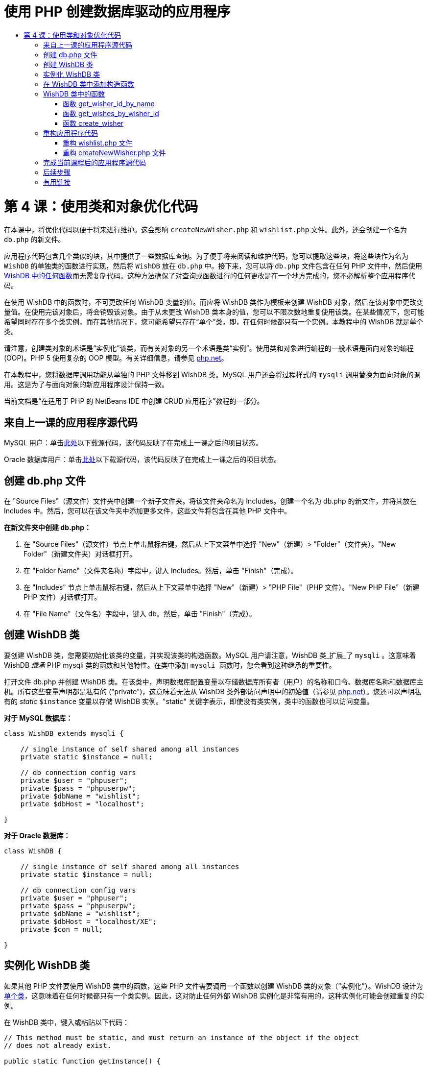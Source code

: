 // 
//     Licensed to the Apache Software Foundation (ASF) under one
//     or more contributor license agreements.  See the NOTICE file
//     distributed with this work for additional information
//     regarding copyright ownership.  The ASF licenses this file
//     to you under the Apache License, Version 2.0 (the
//     "License"); you may not use this file except in compliance
//     with the License.  You may obtain a copy of the License at
// 
//       http://www.apache.org/licenses/LICENSE-2.0
// 
//     Unless required by applicable law or agreed to in writing,
//     software distributed under the License is distributed on an
//     "AS IS" BASIS, WITHOUT WARRANTIES OR CONDITIONS OF ANY
//     KIND, either express or implied.  See the License for the
//     specific language governing permissions and limitations
//     under the License.
//

= 使用 PHP 创建数据库驱动的应用程序
:jbake-type: tutorial
:jbake-tags: tutorials 
:jbake-status: published
:icons: font
:syntax: true
:source-highlighter: pygments
:toc: left
:toc-title:
:description: 使用 PHP 创建数据库驱动的应用程序 - Apache NetBeans
:keywords: Apache NetBeans, Tutorials, 使用 PHP 创建数据库驱动的应用程序

= 第 4 课：使用类和对象优化代码
:jbake-type: tutorial
:jbake-tags: tutorials 
:jbake-status: published
:icons: font
:syntax: true
:source-highlighter: pygments
:toc: left
:toc-title:
:description: 第 4 课：使用类和对象优化代码 - Apache NetBeans
:keywords: Apache NetBeans, Tutorials, 第 4 课：使用类和对象优化代码


在本课中，将优化代码以便于将来进行维护。这会影响  ``createNewWisher.php``  和  ``wishlist.php``  文件。此外，还会创建一个名为  ``db.php``  的新文件。

应用程序代码包含几个类似的块，其中提供了一些数据库查询。为了便于将来阅读和维护代码，您可以提取这些块，将这些块作为名为  ``WishDB``  的单独类的函数进行实现，然后将  ``WishDB``  放在  ``db.php``  中。接下来，您可以将  ``db.php``  文件包含在任何 PHP 文件中，然后使用 <<includedFunctions,WishDB 中的任何函数>>而无需复制代码。这种方法确保了对查询或函数进行的任何更改是在一个地方完成的，您不必解析整个应用程序代码。

在使用 WishDB 中的函数时，不可更改任何 WishDB 变量的值。而应将 WishDB 类作为模板来创建 WishDB 对象，然后在该对象中更改变量值。在使用完该对象后，将会销毁该对象。由于从未更改 WishDB 类本身的值，您可以不限次数地重复使用该类。在某些情况下，您可能希望同时存在多个类实例，而在其他情况下，您可能希望只存在“单个”类，即，在任何时候都只有一个实例。本教程中的 WishDB 就是单个类。

请注意，创建类对象的术语是“实例化”该类，而有关对象的另一个术语是类“实例”。使用类和对象进行编程的一般术语是面向对象的编程 (OOP)。PHP 5 使用复杂的 OOP 模型。有关详细信息，请参见 link:http://us3.php.net/zend-engine-2.php[+php.net+]。

在本教程中，您将数据库调用功能从单独的 PHP 文件移到 WishDB 类。MySQL 用户还会将过程样式的  ``mysqli``  调用替换为面向对象的调用。这是为了与面向对象的新应用程序设计保持一致。

当前文档是“在适用于 PHP 的 NetBeans IDE 中创建 CRUD 应用程序”教程的一部分。


[[previousLessonSourceCode]]
== 来自上一课的应用程序源代码

MySQL 用户：单击link:https://netbeans.org/files/documents/4/1929/lesson3.zip[+此处+]以下载源代码，该代码反映了在完成上一课之后的项目状态。

Oracle 数据库用户：单击link:https://netbeans.org/projects/www/downloads/download/php%252Foracle-lesson3.zip[+此处+]以下载源代码，该代码反映了在完成上一课之后的项目状态。


[[createDbPhpFile]]
== 创建 db.php 文件

在 "Source Files"（源文件）文件夹中创建一个新子文件夹。将该文件夹命名为 Includes。创建一个名为 db.php 的新文件，并将其放在 Includes 中。然后，您可以在该文件夹中添加更多文件，这些文件将包含在其他 PHP 文件中。

*在新文件夹中创建 db.php：*

1. 在 "Source Files"（源文件）节点上单击鼠标右键，然后从上下文菜单中选择 "New"（新建）> "Folder"（文件夹）。"New Folder"（新建文件夹）对话框打开。
2. 在 "Folder Name"（文件夹名称）字段中，键入 Includes。然后，单击 "Finish"（完成）。
3. 在 "Includes" 节点上单击鼠标右键，然后从上下文菜单中选择 "New"（新建）> "PHP File"（PHP 文件）。"New PHP File"（新建 PHP 文件）对话框打开。
4. 在 "File Name"（文件名）字段中，键入 db。然后，单击 "Finish"（完成）。


[[wishDBClass]]
== 创建 WishDB 类

要创建 WishDB 类，您需要初始化该类的变量，并实现该类的构造函数。MySQL 用户请注意，WishDB 类_扩展_了  ``mysqli`` 。这意味着 WishDB _继承_ PHP mysqli 类的函数和其他特性。在类中添加  ``mysqli `` 函数时，您会看到这种继承的重要性。

打开文件 db.php 并创建 WishDB 类。在该类中，声明数据库配置变量以存储数据库所有者（用户）的名称和口令、数据库名称和数据库主机。所有这些变量声明都是私有的 ("private")，这意味着无法从 WishDB 类外部访问声明中的初始值（请参见 link:http://us3.php.net/manual/en/language.oop5.visibility.php[+php.net+]）。您还可以声明私有的 _static_  ``$instance``  变量以存储 WishDB 实例。"static" 关键字表示，即使没有类实例，类中的函数也可以访问变量。

*对于 MySQL 数据库：*


[source,php]
----

class WishDB extends mysqli {

    // single instance of self shared among all instances
    private static $instance = null;

    // db connection config vars
    private $user = "phpuser";
    private $pass = "phpuserpw";
    private $dbName = "wishlist";
    private $dbHost = "localhost";

}

----

*对于 Oracle 数据库：*


[source,php]
----

class WishDB {

    // single instance of self shared among all instances
    private static $instance = null;

    // db connection config vars
    private $user = "phpuser";
    private $pass = "phpuserpw";
    private $dbName = "wishlist";
    private $dbHost = "localhost/XE";
    private $con = null;

}

----

[[instantiate-wishdb]]
== 实例化 WishDB 类

如果其他 PHP 文件要使用 WishDB 类中的函数，这些 PHP 文件需要调用一个函数以创建 WishDB 类的对象（“实例化”）。WishDB 设计为link:http://www.phpclasses.org/browse/package/1151.html[+单个类+]，这意味着在任何时候都只有一个类实例。因此，这对防止任何外部 WishDB 实例化是非常有用的，这种实例化可能会创建重复的实例。

在 WishDB 类中，键入或粘贴以下代码：


[source,php]
----

// This method must be static, and must return an instance of the object if the object
// does not already exist.

public static function getInstance() {

  if (!self::$instance instanceof self) {
    self::$instance = new self;
  }

  return self::$instance;
}

// The clone and wakeup methods prevents external instantiation of copies of the Singleton class,
// thus eliminating the possibility of duplicate objects.
 
public function __clone() {
  trigger_error('Clone is not allowed.', E_USER_ERROR);
}

public function __wakeup() {
  trigger_error('Deserializing is not allowed.', E_USER_ERROR);
}

----

 ``getInstance``  函数为 "public" 和 "static"。"Public" 表示可以从类外部任意访问该函数。"Static" 表示即使未实例化类，也可以使用该函数。在调用  ``getInstance``  函数以实例化类时，该函数必须是静态的。请注意，该函数访问静态  ``$instance``  变量，并将其值设置为类实例。

称为作用域解析运算符的双冒号 (::) 和  ``self``  关键字用于访问静态函数。 ``Self``  从类定义中使用以引用类本身。从类定义外部使用双冒号时，将使用类名而不是  ``self`` 。请参见 link:http://us3.php.net/manual/en/language.oop5.paamayim-nekudotayim.php[+php.net 上的作用域解析运算符+]。


[[wishdb-constructor]]
== 在 WishDB 类中添加构造函数

类可以包含一个称为“构造函数”的特殊方法，每次创建该类的实例时，都会自动处理该方法。在本教程中，将在 WishDB 中添加一个构造函数；每次实例化 WishDB 时，它都会连接到数据库。

在 WishDB 中添加以下代码：

*对于 MySQL 数据库：*


[source,php]
----

// private constructor
private function __construct() {

  parent::__construct($this->dbHost, $this->user, $this->pass, $this->dbName);
  
  if (mysqli_connect_error()) {
    exit('Connect Error (' . mysqli_connect_errno() . ') '. mysqli_connect_error());
  }

  parent::set_charset('utf-8');
}

----

*对于 Oracle 数据库：*


*For the Oracle database:*

[source,php]
----

// private constructor
private function __construct() {

    $this->con = oci_connect($this->user, $this->pass, $this->dbHost);

    if (!$this->con) {
        $m = oci_error();
        echo $m['message'], "\n";
        exit;
    }
}

----

请注意，使用了伪变量  ``$this`` ，而不是使用  ``$con`` 、 ``$dbHost`` 、 ``$user``  或  ``$pass``  变量。从对象上下文中调用方法时，将使用伪变量  ``$this`` 。它引用该对象中的变量值。

[[includedFunctions]]
== WishDB 类中的函数

在本课中，将实现 WishDB 类的以下函数：

* <<getIDByName,get_wisher_id_by_name>> - 根据许愿者名字检索许愿者的 ID
* <<getWishesByID,get_wishes_by_wisher_id>> - 使用特定 ID 检索许愿者的愿望列表
* <<createWisher,create_wisher>> - 将新许愿者记录添加到 wishers 表中

[[getIDByName]]
=== 函数 get_wisher_id_by_name

该函数要求将许愿者名字作为输入参数，并返回许愿者的 ID。 

在 WishDB 类中，在 WishDB 函数后面键入或粘贴以下函数：

*对于 MySQL 数据库：*


[[source,php]
----

public function get_wisher_id_by_name($name) {
  
  $name = $this->real_escape_string($name);
  $wisher = $this->query("SELECT id FROM wishers WHERE name = '" . $name . "'");

  if ($wisher->num_rows > 0){
    $row = $wisher->fetch_row();
    return $row[0];
  } else {
    return null;
  }
}

----

*对于 Oracle 数据库：*


[source,php]
----

public function get_wisher_id_by_name($name) {
    
    $query = "SELECT id FROM wishers WHERE name = :user_bv";
    $stid = oci_parse($this->con, $query);
    
    oci_bind_by_name($stid, ':user_bv', $name);
    oci_execute($stid);
    
    //Because user is a unique value I only expect one row
    $row = oci_fetch_array($stid, OCI_ASSOC);

    if ($row) {
      return $row["ID"];
    } else {
      return null;
    }
}

----

该代码块执行  ``SELECT ID FROM wishers WHERE name = [variable for name of the wisher]``  查询。查询结果是一个数组，其中包含符合查询条件的记录中的 ID。如果该数组不为空，则自动表示它包含一个元素，这是因为在创建表期间将字段名称指定为 UNIQUE。在本示例中，该函数返回  ``$result``  数组的第一个元素（编号为零的元素）。如果数组为空，该函数将返回空值。

*安全注意事项：*对于 MySQL 数据库，将转义  ``$name``  字符串以防止 SQL 注入攻击。请参见link:http://en.wikipedia.org/wiki/SQL_injection[+有关 SQL 注入的维基百科+]和 link:http://us3.php.net/mysql_real_escape_string[+mysql_real_escape_string 文档+]。虽然在本教程的上下文中，您不会遇到有害 SQL 注入的风险，但最佳做法是转义存在此类攻击风险的 MySQL 查询中的字符串。Oracle 数据库通过使用绑定变量来避免该问题。

[[getWishesByID]]
=== 函数 get_wishes_by_wisher_id

该函数要求将许愿者 ID 作为输入参数，并返回为许愿者注册的愿望。

请输入以下代码块：

*对于 MySQL 数据库：*


[source,php]
----

public function get_wishes_by_wisher_id($wisherID) {
  return $this->query("SELECT id, description, due_date FROM wishes WHERE wisher_id=" . $wisherID);
}

----

*对于 Oracle 数据库：*


[source,php]
----

public function get_wishes_by_wisher_id($wisherID) {
  
  $query = "SELECT id, description, due_date FROM wishes WHERE wisher_id = :id_bv";
  $stid = oci_parse($this->con, $query);
  
  oci_bind_by_name($stid, ":id_bv", $wisherID);
  oci_execute($stid);

  return $stid;
}

----

该代码块执行  ``"SELECT id, description, due_date FROM wishes WHERE wisherID=" . $wisherID``  查询并返回一个结果集，这是一个符合查询条件的记录数组。（出于数据库性能和安全考虑，Oracle 数据库使用绑定变量。）数据选择是按 wisherID 执行的，这是  ``wishes``  表的外键。

*注：*在第 7 课之前，您不需要使用  ``id``  值。

[[createWisher]]
=== 函数 create_wisher

该函数在 wishers 表中创建一个新记录。该函数要求将新许愿者的名字和口令作为输入参数，并且不返回任何数据。

请输入以下代码块：

*对于 MySQL 数据库：*


[source,php]
----

public function create_wisher ($name, $password) {

  $name = $this->real_escape_string($name);
  $password = $this->real_escape_string($password);

  return $this->query("INSERT INTO wishers (name, password) VALUES ('" . $name . "', '" . $password . "')");
}

----

*对于 Oracle 数据库：*

[source,php]
----

public function create_wisher($name, $password) {

  $query = "INSERT INTO wishers (name, password) VALUES (:user_bv, :pwd_bv)";
  $stid = oci_parse($this->con, $query);

  oci_bind_by_name($stid, ':user_bv', $name);
  oci_bind_by_name($stid, ':pwd_bv', $password);
  oci_execute($stid);

  return $stid;
}

----

该代码块执行  ``"INSERT wishers (Name, Password) VALUES ([variables representing name and password of new wisher])``  查询。该查询在 "wishers" 表中添加一个新记录，并分别使用  ``$name``  和  ``$password``  值填充 "name" 和 "password" 字段。

[[refactoring]]
== 重构应用程序代码

现在，您已创建了一个单独的类以使用数据库，接下来便可将重复的块替换为对该类中的相关函数的调用。这有助于避免将来出现拼写错误和不一致的情况。不影响功能的代码优化称为“重构”。

[[refactoringWishlistFile]]
=== 重构 wishlist.php 文件

请从 wishlist.php 文件入手，因为该文件很短，改进更能说明问题。

1. 在 <?php ?> 块的顶部，输入以下行以允许使用  ``db.php``  文件：

[source,php]
----

require_once("Includes/db.php");

----

2. 将连接到数据库并获取许愿者 ID 的代码替换为  ``get_wisher_id_by_name``  函数调用。

对于 *MySQL 数据库*，替换的代码为：

[source,php]
----

// to remove

 $con = mysqli_connect("localhost", "phpuser", "phpuserpw");
if (!$con) {
  exit('Connect Error (' . mysqli_connect_errno() . ') '
          . mysqli_connect_error());
}
//set the default client character set 
mysqli_set_charset($con, 'utf-8');

mysqli_select_db($con, "wishlist");
$user = mysqli_real_escape_string($con, $_GET['user']);
$wisher = mysqli_query($con, "SELECT id FROM wishers WHERE name='" . $user . "'");
if (mysqli_num_rows($wisher) < 1) {
  exit("The person " . $_GET['user'] . " is not found. Please check the spelling and try again");
}
$row = mysqli_fetch_row($wisher);
$wisherID = $row[0];
mysqli_free_result($wisher);

// to replace

$wisherID = WishDB::getInstance()->get_wisher_id_by_name($_GET["user"]);

if (!$wisherID) {
  exit("The person " .$_GET["user"]. " is not found. Please check the spelling and try again" );
}

----

对于 *Oracle 数据库*，替换的代码为：

[source,php]
----

// to remove

$con = oci_connect("phpuser", "phpuserpw", "localhost/XE");
if (!$con) {
  $m = oci_error();
  echo $m['message'], "\n";
  exit;
}        
$query = "SELECT ID FROM wishers WHERE name = :user_bv";
$stid = oci_parse($con, $query);
$user = $_GET['user'];

oci_bind_by_name($stid, ':user_bv', $user);
oci_execute($stid);

//Because user is a unique value I only expect one row
$row = oci_fetch_array($stid, OCI_ASSOC);
if (!$row) {
  echo("The person " . $user . " is not found. Please check the spelling and try again" );
  exit;
}
$wisherID = $row['ID']; 

// to replace

$wisherID = WishDB::getInstance()->get_wisher_id_by_name($_GET["user"]);

if (!$wisherID) {
  exit("The person " .$_GET["user"]. " is not found. Please check the spelling and try again" );
}

----

新代码先调用 WishDB 中的  ``getInstance``  函数。 ``getInstance``  函数返回一个 WishDB 实例，然后代码在该实例中调用  ``get_wisher_id_by_name``  函数。如果在数据库中找不到请求的许愿者，代码将终止该进程，然后显示一条错误消息。

此处不需要用于打开数据库连接的代码。连接是通过 WishDB 类的构造函数打开的。如果名字和/或口令发生变化，您只需要更新 WishDB 类的相关变量即可。

3. 将获取按 ID 标识的许愿者的愿望的代码替换为调用  ``get_wishes_by_wisher_id``  函数的代码。

对于 *MySQL 数据库*，替换的代码为：

[[source,php]
----

// to remove

$result = mysqli_query($con, "SELECT description, due_date FROM wishes WHERE wisher_id=" . $wisherID);

// to replace      
 
$result = WishDB::getInstance()->get_wishes_by_wisher_id($wisherID);

----

对于 *Oracle 数据库*，替换的代码为：

[source,php]
----

// to remove

$query = "SELECT description, due_date FROM wishes WHERE wisher_id = :id_bv";
$stid = oci_parse($con, $query);
oci_bind_by_name($stid, ":id_bv", $wisherID);
oci_execute($stid);

// to replace

$stid = WishDB::getInstance()->get_wishes_by_wisher_id($wisherID);

----

4. 删除关闭数据库连接的行。

[source,php]
----

// For MYSQL database
mysqli_close($con);

// For Oracle database
oci_close($con);

----

不需要该代码，因为在销毁 WishDB 对象时自动关闭数据库连接。不过，保留了释放资源的代码。即使您调用了  ``close``  函数或销毁了使用数据库连接的实例，也需要释放使用连接的所有资源以确保正确关闭连接。


[[refactoringCreateNewWisher]]
=== 重构 createNewWisher.php 文件

重构不影响 HTML 输入窗体或显示相关错误消息的代码。

1. 在 <?php?> 块的顶部，输入以下代码以允许使用  ``db.php``  文件：

[source,php]
----

require_once("Includes/db.php");

----

2. 删除数据库连接凭证（ ``$dbHost``  等）。这些凭证现在包含在  ``db.php``  中。
3. 将连接到数据库并获取许愿者 ID 的代码替换为  ``get_wisher_id_by_name``  函数调用。

对于 *MySQL 数据库*，替换的代码为：

[source,php]
----

// to remove

$con = mysqli_connect("localhost", "phpuser", "phpuserpw");
if (!$con) {
  exit('Connect Error (' . mysqli_connect_errno() . ') '
          . mysqli_connect_error());
}
//set the default client character set 
mysqli_set_charset($con, 'utf-8');

/** Check whether a user whose name matches the "user" field already exists */
mysqli_select_db($con, "wishlist");
$user = mysqli_real_escape_string($con, $_POST['user']);
$wisher = mysqli_query($con, "SELECT id FROM wishers WHERE name='".$user."'");
$wisherIDnum=mysqli_num_rows($wisher);
if ($wisherIDnum) {
  $userNameIsUnique = false;
}

// to replace

$wisherID = WishDB::getInstance()->get_wisher_id_by_name($_POST["user"]);

if ($wisherID) {
  $userNameIsUnique = false;
}

----

对于 *Oracle 数据库*，替换的代码为：

[source,php]
----

// to remove

$con = oci_connect("phpuser", "phpuserpw", "localhost/XE", "AL32UTF8");
if (!$con) {
  $m = oci_error();
  exit('Connect Error ' . $m['message']);
}
$query = "SELECT id FROM wishers WHERE name = :user_bv";
$stid = oci_parse($con, $query);
$user = $_POST['user'];

oci_bind_by_name($stid, ':user_bv', $user);
oci_execute($stid);

//Each user name should be unique. Check if the submitted user already exists.
$row = oci_fetch_array($stid, OCI_ASSOC);
if ($row) {
  $userNameIsUnique = false;
}

// to replace

$wisherID = WishDB::getInstance()->get_wisher_id_by_name($_POST["user"]);
if ($wisherID) {
  $userNameIsUnique = false;
}

----

只要处理当前页面， ``WishDB``  对象就会存在。在处理完成或中断后，将销毁该对象。不需要用于打开数据库连接的代码，因为该操作是由 WishDB 函数完成的。不需要用于关闭连接的代码，因为在销毁  ``WishDB``  对象后，将立即关闭连接。
4. 将在数据库中插入新许愿者的代码替换为调用  ``create_wisher``  函数的代码。

对于 *MySQL 数据库*，替换的代码为：

[source,php]
----

// to remove

if (!$userIsEmpty && $userNameIsUnique && !$passwordIsEmpty && !$password2IsEmpty && $passwordIsValid) {
  $password = mysqli_real_escape_string($con, $_POST['password']);
  mysqli_select_db($con, "wishlist");
  mysqli_query($con, "INSERT wishers (name, password) VALUES ('" . $user . "', '" . $password . "')");
  mysqli_free_result($wisher);
  mysqli_close($con);
  header('Location: editWishList.php');
  exit;
}

// to replace

if (!$userIsEmpty && $userNameIsUnique && !$passwordIsEmpty && !$password2IsEmpty && $passwordIsValid) {

  WishDB::getInstance()->create_wisher($_POST["user"], $_POST["password"]);

  header('Location: editWishList.php' );
  exit;
}

----

对于 *Oracle 数据库*，替换的代码为：

[source,php]
----

// to remove

if (!$userIsEmpty && $userNameIsUnique && !$passwordIsEmpty && !$password2IsEmpty && $passwordIsValid) {

  $query = "INSERT INTO wishers (name, password) VALUES (:user_bv, :pwd_bv)";
  $stid = oci_parse($con, $query);
  $pwd = $_POST['password'];
  oci_bind_by_name($stid, ':user_bv', $user);
  oci_bind_by_name($stid, ':pwd_bv', $pwd);
  oci_execute($stid);
  oci_free_statement($stid);
  oci_close($con);
  header('Location: editWishList.php');
  exit;
}

// to replace

if (!$userIsEmpty && $userNameIsUnique && !$passwordIsEmpty && !$password2IsEmpty && $passwordIsValid) {

  WishDB::getInstance()->create_wisher($_POST["user"], $_POST["password"]);

  header('Location: editWishList.php' );
  exit;
}

----

[[lessonResultSourceCode]]
== 完成当前课程后的应用程序源代码

MySQL 用户：单击link:https://netbeans.org/projects/www/downloads/download/php%252Flesson4.zip[+此处+]以下载源代码，该代码反映了在完成课程后的项目状态。

Oracle 数据库用户：单击link:https://netbeans.org/projects/www/downloads/download/php%252Foracle-lesson4.zip[+此处+]以下载源代码，该代码反映了在完成课程后的项目状态。


== 后续步骤

link:wish-list-lesson3.html[+<< 上一课+]

link:wish-list-lesson5.html[+下一课 >>+]

link:wish-list-tutorial-main-page.html[+返回到教程主页+]


== 有用链接

了解在 PHP 中使用类的详细信息：

* link:http://us3.php.net/manual/en/language.oop5.php[+类和对象+]

了解重构 PHP 代码的详细信息：

* link:http://www.slideshare.net/spriebsch/seven-steps-to-better-php-code-presentation/[+优化 PHP 代码的七个步骤+]
* link:http://www.dokeos.com/wiki/index.php/Refactoring[+PHP 重构+]


link:/about/contact_form.html?to=3&subject=Feedback:%20PHP%20Wish%20List%20CRUD%204:%20Optimizing%20Code[+发送有关此教程的反馈意见+]


要发送意见和建议、获得支持以及随时了解 NetBeans IDE PHP 开发功能的最新开发情况，请link:../../../community/lists/top.html[+加入 users@php.netbeans.org 邮件列表+]。

link:../../trails/php.html[+返回至 PHP 学习资源+]

